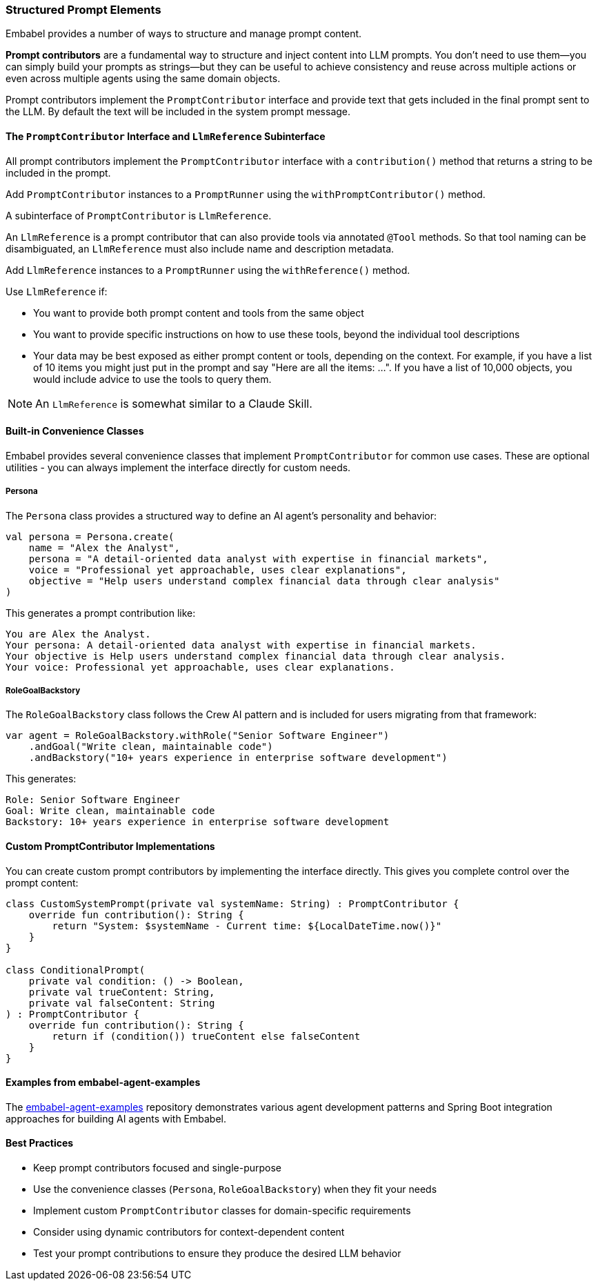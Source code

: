 [[reference.prompt-contributors]]
=== Structured Prompt Elements

Embabel provides a number of ways to structure and manage prompt content.

**Prompt contributors** are a fundamental way to structure and inject content into LLM prompts.
You don't need to use them--you can simply build your prompts as strings--but they can be useful to achieve consistency and reuse across multiple actions or even across multiple agents using the same domain objects.

Prompt contributors implement the `PromptContributor` interface and provide text that gets included in the final prompt sent to the LLM.
By default the text will be included in the system prompt message.

//TODO: (jasper notes) A diagram here showing a prompt and the injection of the contribution(s)

==== The `PromptContributor` Interface and `LlmReference` Subinterface

All prompt contributors implement the `PromptContributor` interface with a `contribution()` method that returns a string to be included in the prompt.

Add `PromptContributor` instances to a `PromptRunner` using the `withPromptContributor()` method.

A subinterface of `PromptContributor` is `LlmReference`.

An `LlmReference` is a prompt contributor that can also provide tools via annotated `@Tool` methods.
So that tool naming can be disambiguated, an `LlmReference` must also include name and description metadata.

Add `LlmReference` instances to a `PromptRunner` using the `withReference()` method.

Use `LlmReference` if:

- You want to provide both prompt content and tools from the same object
- You want to provide specific instructions on how to use these tools, beyond the individual tool descriptions
- Your data may be best exposed as either prompt content or tools, depending on the context.
For example, if you have a list of 10 items you might just put in the prompt and say "Here are all the items: ...".
If you have a list of 10,000 objects, you would include advice to use the tools to query them.

NOTE: An `LlmReference` is somewhat similar to a Claude Skill.

==== Built-in Convenience Classes

Embabel provides several convenience classes that implement `PromptContributor` for common use cases.
These are optional utilities - you can always implement the interface directly for custom needs.

===== Persona

The `Persona` class provides a structured way to define an AI agent's personality and behavior:

[source,kotlin]
----
val persona = Persona.create(
    name = "Alex the Analyst",
    persona = "A detail-oriented data analyst with expertise in financial markets",
    voice = "Professional yet approachable, uses clear explanations",
    objective = "Help users understand complex financial data through clear analysis"
)
----

This generates a prompt contribution like:

----
You are Alex the Analyst.
Your persona: A detail-oriented data analyst with expertise in financial markets.
Your objective is Help users understand complex financial data through clear analysis.
Your voice: Professional yet approachable, uses clear explanations.
----

===== RoleGoalBackstory

The `RoleGoalBackstory` class follows the Crew AI pattern and is included for users migrating from that framework:

[source,java]
----
var agent = RoleGoalBackstory.withRole("Senior Software Engineer")
    .andGoal("Write clean, maintainable code")
    .andBackstory("10+ years experience in enterprise software development")
----

This generates:

----
Role: Senior Software Engineer
Goal: Write clean, maintainable code
Backstory: 10+ years experience in enterprise software development
----

==== Custom PromptContributor Implementations

You can create custom prompt contributors by implementing the interface directly.
This gives you complete control over the prompt content:

[source,kotlin]
----
class CustomSystemPrompt(private val systemName: String) : PromptContributor {
    override fun contribution(): String {
        return "System: $systemName - Current time: ${LocalDateTime.now()}"
    }
}

class ConditionalPrompt(
    private val condition: () -> Boolean,
    private val trueContent: String,
    private val falseContent: String
) : PromptContributor {
    override fun contribution(): String {
        return if (condition()) trueContent else falseContent
    }
}
----

==== Examples from embabel-agent-examples

The https://github.com/embabel/embabel-agent-examples[embabel-agent-examples] repository demonstrates various agent development patterns and Spring Boot integration approaches for building AI agents with Embabel.

==== Best Practices

* Keep prompt contributors focused and single-purpose
* Use the convenience classes (`Persona`, `RoleGoalBackstory`) when they fit your needs
* Implement custom `PromptContributor` classes for domain-specific requirements
* Consider using dynamic contributors for context-dependent content
* Test your prompt contributions to ensure they produce the desired LLM behavior